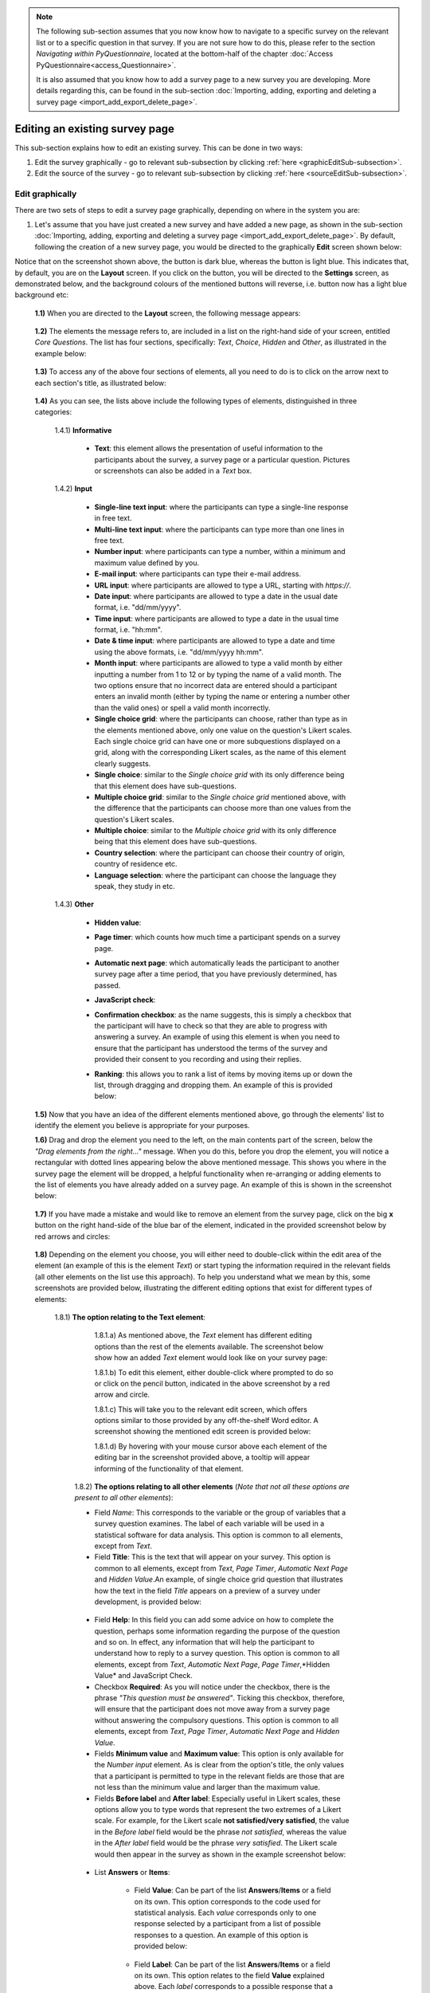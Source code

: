 .. note::
	
   The following sub-section assumes that you now know how to navigate to a specific survey on the relevant list or to a specific question in that survey. If you are not sure how to do this, please refer to the section *Navigating within PyQuestionnaire*, located at the bottom-half of the chapter :doc:`Access PyQuestionnaire<access_Questionnaire>`. 
   
   It is also assumed that you know how to add a survey page to a new survey you are developing. More details regarding this, can be found in the sub-section :doc:`Importing, adding, exporting and deleting a survey page <import_add_export_delete_page>`.
   
   
.. |add| image:: ../_static/user/add.png
.. |editSource| image:: ../_static/user/editSource.png
.. |edit| image:: ../_static/user/editButton.png
.. |Settings| image:: ../_static/user/settingsButton.png
.. |Layout| image:: ../_static/user/layoutButton.png
.. |editGraphically| image:: ../_static/user/editGraphicallyButton.png
.. |results| image:: ../_static/user/resultsButton.png
.. |update| image:: ../_static/user/updateButton.png
.. |dontUpdate| image:: ../_static/user/dontUpdateButton.png
.. |updated| image:: ../_static/user/updatedButton.png
.. |surveyButton| image:: ../_static/user/surveyButton.png
.. |preview| image:: ../_static/user/previewButton.png
.. |testValidation| image:: ../_static/user/testValidation.png

.. _topSection:
   
Editing an existing survey page
-------------------------------

This sub-section explains how to edit an existing survey. This can be done in two ways:

1. Edit the survey graphically - go to relevant sub-subsection by clicking :ref:`here <graphicEditSub-subsection>`.

2. Edit the source of the survey - go to relevant sub-subsection by clicking :ref:`here <sourceEditSub-subsection>`. 

.. _graphicEditSub-subsection:

Edit graphically 
^^^^^^^^^^^^^^^^
There are two sets of steps to edit a survey page graphically, depending on where in the system you are:

1. Let's assume that you have just created a new survey and have added a new page, as shown in the sub-section :doc:`Importing, adding, exporting and deleting a survey page <import_add_export_delete_page>`. By default, following the creation of a new survey page, you would be directed to the graphically **Edit** screen shown below:
  
.. image:: ../_static/user/pageEditScreen.png   
   :align: center

Notice that on the screenshot shown above, the |Layout| button is dark blue, whereas the |Settings| button is light blue. This indicates that, by default, you are on the **Layout** screen. If you click on the |Settings| button, you will be directed to the **Settings** screen, as demonstrated below, and the background colours of the mentioned buttons will reverse, i.e. |Layout| button now has a light blue background etc:
   
  .. image:: ../_static/user/settingsScreen.png
     :align: center

  **1.1)** When you are directed to the **Layout** screen, the following message appears:
      
	   .. image:: ../_static/user/dragElementsMessage.png
	      :align: center
				  
  **1.2)** The elements the message refers to, are included in a list on the right-hand side of your screen, entitled *Core Questions*. The list has four sections, specifically: *Text*, *Choice*, *Hidden* and *Other*, as illustrated in the example below:
   
	   .. image:: ../_static/user/elementsList.png
	      :align: center
  
  **1.3)** To access any of the above four sections of elements, all you need to do is to click on the arrow next to each section's title, as illustrated below:

       .. image:: ../_static/user/clickElementsList.png
	      :align: center
  
  **1.4)** As you can see, the lists above include the following types of elements, distinguished in three categories:
            
		1.4.1) **Informative**
		     
			   * **Text**: this element allows the presentation of useful information to the participants about the survey, a survey page or a particular question. Pictures or screenshots can also be added in a *Text* box.
		
		1.4.2) **Input**
		
			   * **Single-line text input**: where the participants can type a single-line response in free text.
			   * **Multi-line text input**: where the participants can type more than one lines in free text.
			   * **Number input**: where participants can type a number, within a minimum and maximum value defined by you.
			   * **E-mail input**: where participants can type their e-mail address.
			   * **URL input**: where participants are allowed to type a URL, starting with *https://*.
			   * **Date input**: where participants are allowed to type a date in the usual date format, i.e. "dd/mm/yyyy".
			   * **Time input**: where participants are allowed to type a date in the usual time format, i.e. "hh:mm".
			   * **Date & time input**: where participants are allowed to type a date and time using the above formats, i.e. "dd/mm/yyyy hh:mm".
			   * **Month input**: where participants are allowed to type a valid month by either inputting a number from 1 to 12 or by typing the name of a valid month. The two options ensure that no incorrect data are entered should a participant enters an invalid month (either by typing the name or entering a number other than the valid ones) or spell a valid month incorrectly. 
			   * **Single choice grid**: where the participants can choose, rather than type as in the elements mentioned above, only one value on the question's Likert scales. Each single choice grid can have one or more subquestions displayed on a grid, along with the corresponding Likert scales, as the name of this element clearly suggests.
			   * **Single choice**: similar to the *Single choice grid* with its only difference being that this element does have sub-questions.
			   * **Multiple choice grid**: similar to the *Single choice grid* mentioned above, with the difference that the participants can choose more than one values from the question's Likert scales.
			   * **Multiple choice**: similar to the *Multiple choice grid* with its only difference being that this element does have sub-questions.
			   * **Country selection**: where the participant can choose their country of origin, country of residence etc.
			   * **Language selection**: where the participant can choose the language they speak, they study in etc.

		1.4.3) **Other**
		        
			   * **Hidden value**:
			   * **Page timer**: which counts how much time a participant spends on a survey page.
			   * **Automatic next page**: which automatically leads the participant to another survey page after a time period, that you have previously determined, has passed.
			   * **JavaScript check**:
			   * **Confirmation checkbox**: as the name suggests, this is simply a checkbox that the participant will have to check so that they are able to progress with answering a survey. An example of using this element is when you need to ensure that the participant has understood the terms of the survey and provided their consent to you recording and using their replies.
			   * **Ranking**: this allows you to rank a list of items by moving items up or down the list, through dragging and dropping them. An example of this is provided below:
			    
			               .. image:: ../_static/user/rankingExample.png
						           :align: center
			
  **1.5)** Now that you have an idea of the different elements mentioned above, go through the elements' list to identify the element you believe is appropriate for your purposes. 
  
  **1.6)** Drag and drop the element you need to the left, on the main contents part of the screen, below the *"Drag elements from the right..."* message. When you do this, before you drop the element, you will notice a rectangular with dotted lines appearing below the above mentioned message. This shows you where in the survey page the element will be dropped, a helpful functionality when re-arranging or adding elements to the list of elements you have already added on a survey page. An example of this is shown in the screenshot below: 
  
        .. image:: ../_static/user/dragElementScreen.png
                :align: center
  
  **1.7)** If you have made a mistake and would like to remove an element from the survey page, click on the big **x** button on the right hand-side of the blue bar of the element, indicated in the provided screenshot below by red arrows and circles:
  
        .. image:: ../_static/user/deleteElements.png
                :align: center
  
  **1.8)** Depending on the element you choose, you will either need to double-click within the edit area of the element (an example of this is the element *Text*) or start typing the information required in the relevant fields (all other elements on the list use this approach). To help you understand what we mean by this, some screenshots are provided below, illustrating the different editing options that exist for different types of elements:
  
       1.8.1) **The option relating to the Text element**:
	   
			1.8.1.a) As mentioned above, the *Text* element has different editing options than the rest of the elements available. The screenshot below show how an added *Text* element would look like on your survey page:
			
			.. image:: ../_static/user/textElement.png
					:align: center
        
			1.8.1.b) To edit this element, either double-click where prompted to do so or click on the pencil button, indicated in the above screenshot by a red arrow and circle.
			
			1.8.1.c) This will take you to the relevant edit screen, which offers options similar to those provided by any off-the-shelf Word editor. A screenshot showing the mentioned edit screen is provided below:
		
			.. image:: ../_static/user/editTextScreen.png
					:align: center
		
			1.8.1.d) By hovering with your mouse cursor above each element of the editing bar in the screenshot provided above, a tooltip will appear informing of the functionality of that element.
		   
	   1.8.2) **The options relating to all other elements** (*Note that not all these options are present to all other elements*):
	   
	   - Field *Name*: This corresponds to the variable or the group of variables that a survey question examines. The label of each variable will be used in a statistical software for data analysis. This option is common to all elements, except from *Text*.
	   
	   - Field **Title**: This is the text that will appear on your survey. This option is common to all elements, except from *Text*, *Page Timer*, *Automatic Next Page* and *Hidden Value*.An example, of single choice grid question that illustrates how the text in the field *Title* appears on a preview of a survey under development, is provided below: 
	   
	    .. image:: ../_static/user/titleExample .png
	       :align: center
		 
	   - Field **Help**: In this field you can add some advice on how to complete the question, perhaps some information regarding the purpose of the question and so on. In effect, any information that will help the participant to understand how to reply to a survey question. This option is common to all elements, except from *Text*, *Automatic Next Page*, *Page Timer*,*Hidden Value* and JavaScript Check.
	   
	   - Checkbox **Required**: As you will notice under the checkbox, there is the phrase *"This question must be answered"*. Ticking this checkbox, therefore, will ensure that the participant does not move away from a survey page without answering the compulsory questions. This option is common to all elements, except from *Text*, *Page Timer*, *Automatic Next Page* and *Hidden Value*.
	    
	   - Fields **Minimum value** and **Maximum value**: This option is only available for the *Number input* element. As is clear from the option's title, the only values that a participant is permitted to type in the relevant fields are those that are not less than the minimum value and larger than the maximum value.
	    
	   - Fields **Before label** and **After label**: Especially useful in Likert scales, these options allow you to type words that represent the two extremes of a Likert scale. For example, for the Likert scale **not satisfied/very satisfied**, the value in the *Before label* field would be the phrase *not satisfied*, whereas the value in the *After label* field would be the phrase *very satisfied*. The Likert scale would then appear in the survey as shown in the example screenshot below:
	   
	    .. image:: ../_static/user/likertScale.png
	       :align: center
	  
	   - List **Answers** or **Items**:
	    
		- Field **Value**: Can be part of the list **Answers**/**Items** or a field on its own. This option corresponds to the code used for statistical analysis. Each *value* corresponds only to one response selected by a participant from a list of possible responses to a question. An example of this option is provided below:
		
		 .. image:: ../_static/user/valuesExample.png
		    :align: center
	         
		- Field **Label**: Can be part of the list **Answers**/**Items** or a field on its own. This option relates to the field **Value** explained above. Each *label* corresponds to a possible response that a participant can give when answering a question. All labels put together represent the exact set of possible responses to be selected by participant. The above screenshot demonstrates this.
		  
	   - List **Sub-questions**:
	   
		- Field **Name**:
		
		- Field **Label**:
	   
	   - Drop-down menu **Display as**: The following options are only available for *Multiple Choice* and *Single Choice*.
	   
		- Menu option **Horizontal table**: The option allows you to display a question's possible answers as a horizontal table. An example is provided below:
		
		 .. image:: ../_static/user/horizontalTable.png
		    :align: center

		- Menu option **Vertical list**: The option allows you to display a question's possible answers as a vertical list. An example is provided below:
		
		 .. image:: ../_static/user/verticalList.png
		    :align: center
		
		- Menu option **Select box**: The option allows you to display a question's possible answers as options in a drop-down menu. An example is provided below:
		
		 .. image:: ../_static/user/selectBox.png
		    :align: center
		
	   - Drop-down menu **Allow other answers**: As the menu title suggests, this option is used to specify whether other answers are permitted beyond the ones you have specified when developing your survey. The sub-options of this menu are either *Yes* or *No*. This option is common to all elements, except from *Text*, *Automatic Next Page*, *Hidden Value* and JavaScript Check.
	    
	   - Field **Prioritise these countries**: The option enables you to specify which countries you want appearing first on the list of countries that the system contains. This option only applies to the elements *Country Selection* and *Language Selection*. An example of this option is provided below:
	   
	    .. image:: ../_static/user/priorityCountries.png
	       :align: center
	   
	   - Field **Timeout (Seconds)**: This field allows you to specify how many seconds you want passing before the survey automatically moves the participant to the next survey page. You do this by typing the required number in the relevant field. This option only applies to the element *Automatic Next Page*.
 
  **1.9)** When you have finished editing a page, you can click on the preview button. This will allow you to see how the element would look in a live survey and also to test that it works properly, by using the test validation button.
  
  **1.10)** Remember to click on the update button when finished adding, editing and previewing elements on a survey page. You can
  
  **1.8)** Now click on the |Settings| button to be directed to the **Settings** screen, mentioned above.
   
  **1.9)** On this screen, you can change the *Name* and the *Title* of the survey page according to your experiment's needs. Note that the field *Name* refers to the name of the element, that is the specific survey page you are viewing at any given time, whereas the field *Title* refers to the actual question that appears on that page. An example of this is provided with the screenshot below, with the relevant fields enclosed in rectangular with dotted borders:
   
           .. image:: ../_static/user/nameTitleExample.png 
                   :align: center  
   
      The element's name will be used to refer to the relevant question, when you export a survey's results, as shown in the sub-subsection **Downloading data** of the sub-section :doc:`Downloading, uploading and clearing data <get_data>`. For example, using the above screenshot, if you clicked on the |results| button, you would get the following screen:
   
           .. image:: ../_static/user/ nameTitleExampleResults.png 
                   :align: center  
   
      For a more detailed explanation of the **Results** screen, refer to sub-subsection **Downloading data** of the sub-section :doc:`Downloading, uploading and clearing data <get_data>`.
   
  **1.9)** On the **Settings** screen, you can also:
   
	       - Choose the type of question asked, for example whether it would be a *single* or a *repeated* question.
	       - Add data items.
	       - Make the question a *Control Item* (see :doc:`here <conceptsAndTerms>` for a definition of this).			
	       - Choose whether you would like the question numbers to be shown, by using the drop-down menu of the field *Show Question Numbers*.			
	       - Which survey page should be the next from the one you are currently viewing, by using the drop-down menu of the field *Transition to*.			
	       - Add your own CSS Styles by clicking on the link *CSS styles* below the *Transition to* menu and typing in the box that appears. Clicking on the link again will make the text box disappear, but keep the text you have just added.			
	       - Add your own code in JavaScript by clicking on the link *Javascript* below the link *CSS styles* and typing in the box that appears. As with *CSS Styles*, clicking on the *Javascript* link again will make the text box disappear, but keep the text you have just added.

  **1.10)** Following any changes you carried out on a survey page, it is a good idea to validate these in order to make sure that everything will work fine when the survey is actually running. To do this, click on the |preview| button located above the survey page's title.
	
  **1.11)** By doing this, you will be directed to the **Preview** screen of that page, where you will be presented with an example of how the page will look like in the live survey.
	
  **1.12)** On the **Validation** screen, you can test questions by providing combinations of replies (checking boxes, typing free text etc.) in order to ensure that responses that do not follow the conditions you set for a specific question, are not permitted. 
  
  If, for example, you specify that a question must be answered, then clicking on the "Test Validation" button enables you to check that this is actually being applied. Similarly, if you select a date or time or number question and then try to answer the question with an invalid value, then the "Test Validation" button will show what happens if you provide an incorrect answer.
	
  **1.13)** When you are done completing a preview question, click on the |testValidation| button as indicated in the example screenshot below:
	       .. image:: ../_static/user/testValidationScreen.png 
                   :align: center

  **1.14)** If you have completed the preview question appropriately, the following message will appear below the title of the survey page:
  
           .. image:: ../_static/user/successValidation.png 
                   :align: center
  
       Otherwise, you will get an error message like the one below:
	   
	       .. image:: ../_static/user/failValidation.png 
                   :align: center 
		
  **1.15)** Once you have finished testing a survey page, in order to navigate away from it and back to the **home page** (:doc:`ref<conceptsAndTerms>`) screen, click on the |surveyButton| tab, one of the **Navigation tabs** (:doc:`ref<survey_home_page_elements>`), located above the survey page's title.
 

:ref:`back to the top <topSection>`
   
------------------------------------------------------------------------------------------------------------------------------------------------------------------------

2. If you are on the survey's **home page** (:doc:`ref<conceptsAndTerms>`) and not on the survey page you want to edit, then click on the |edit| button, located under the title and listed characteristics of that page. You will then be directed to the **Edit** screen, an example of which is provided further above. Now simply follow the steps described in **paragraph 1** above to edit a survey page graphically.

   
:ref:`back to the top <topSection>`

.. _sourceEditSub-subsection:

Edit source
^^^^^^^^^^^
The way to access this option depends on whether you are on the survey's **home page** (:doc:`ref<conceptsAndTerms>`) or the actual survey page you want to edit. 

1. If you are on the survey's **home page** (:doc:`ref<conceptsAndTerms>`), follow the instructions provided in **paragraph 2** of the :ref:`Edit graphically<graphicEditSection>` sub-subsection above.
	
2. If you are on the actual survey page you want to edit, that is on the **Edit** screen of the page (see screenshot in :ref:`Edit graphically<graphicEditSub-subsection>` sub-subsection), click on the |editSource| button, above the title of the survey page:

 **2.1)** You will now be directed to the **Edit Source** screen, as demonstrated below. This screen is the same as the **Settings** screen mentioned in the :ref:`Edit graphically<graphicEditSub-subsection>` sub-subsection above, except from the textbox *Content* that the **Settings** screen does not have. The first screenshot corresponds to the top part of the screen. Notice that some.
	
          .. image:: ../_static/user/editSourceScreenOne.png 
                  :align: center
	
  The screenshot below corresponds to the bottom part of the **Edit Source** screen.
	
          .. image:: ../_static/user/editSourceScreenTwo.png 
                  :align: center  
		  
  **2.2)** To revert to the screen used in the sub-subsection :ref:`Edit graphically <graphicEditSub-subsection>`, simply click on the |editGraphically| button above the survey page's title.
   
  **2.3)** The top part of the **Edit Source** screen, is the same as the **Settings** screen described in **sub-paragraph 1.4** of the sub-subsection :ref:`Edit graphically <graphicEditSub-subsection>`, except from the **Content** box.
  
  
:ref:`back to the top <topSection>`